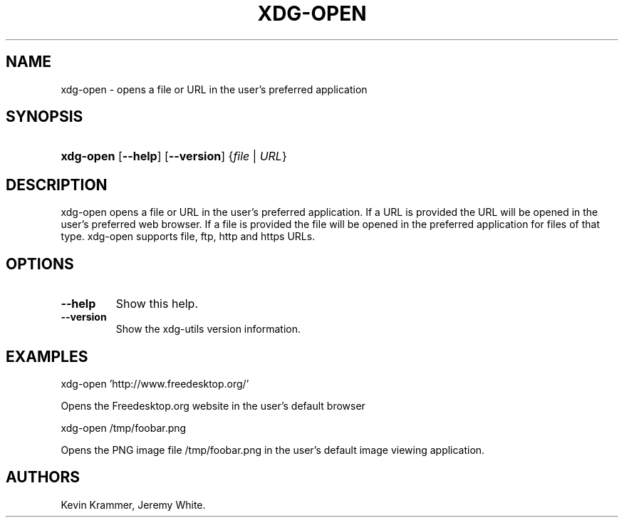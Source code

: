 .\"Generated by db2man.xsl. Don't modify this, modify the source.
.de Sh \" Subsection
.br
.if t .Sp
.ne 5
.PP
\fB\\$1\fR
.PP
..
.de Sp \" Vertical space (when we can't use .PP)
.if t .sp .5v
.if n .sp
..
.de Ip \" List item
.br
.ie \\n(.$>=3 .ne \\$3
.el .ne 3
.IP "\\$1" \\$2
..
.TH "XDG-OPEN" 1 "" "" "xdg-open Manual"
.SH NAME
xdg-open \- opens a file or URL in the user's preferred application
.SH "SYNOPSIS"
.ad l
.hy 0
.HP 9
\fBxdg\-open\fR [\fB\-\-help\fR] [\fB\-\-version\fR] {\fB\fB\fIfile\fR\fR\fR | \fB\fB\fIURL\fR\fR\fR}
.ad
.hy

.SH "DESCRIPTION"

.PP
xdg\-open opens a file or URL in the user's preferred application\&. If a URL is provided the URL will be opened in the user's preferred web browser\&. If a file is provided the file will be opened in the preferred application for files of that type\&. xdg\-open supports file, ftp, http and https URLs\&.

.SH "OPTIONS"

.TP
\fB\-\-help\fR
Show this help\&.

.TP
\fB\-\-version\fR
Show the xdg\-utils version information\&.

.SH "EXAMPLES"

.PP
 

.nf

xdg\-open 'http://www\&.freedesktop\&.org/'

.fi
 Opens the Freedesktop\&.org website in the user's default browser

.PP
 

.nf

xdg\-open /tmp/foobar\&.png

.fi
 Opens the PNG image file /tmp/foobar\&.png in the user's default image viewing application\&.

.SH AUTHORS
Kevin Krammer, Jeremy White.
